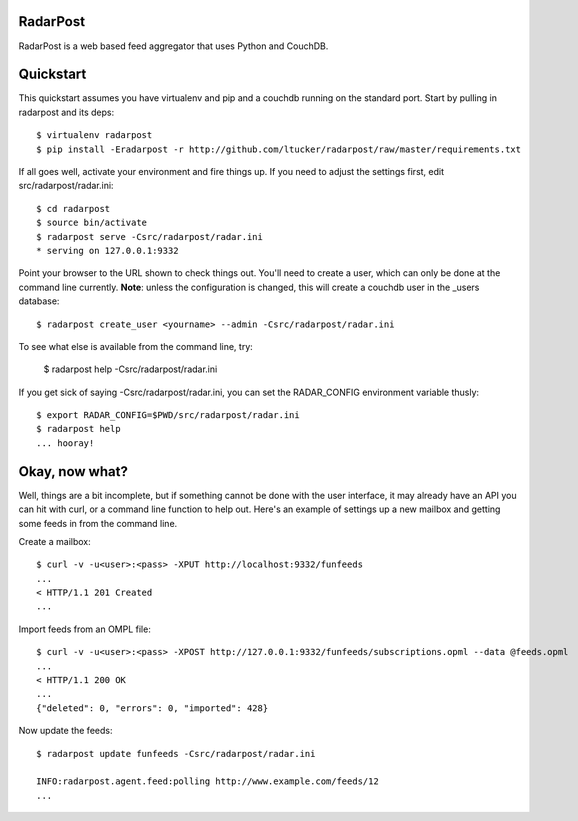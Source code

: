RadarPost
=========

RadarPost is a web based feed aggregator that uses Python and CouchDB.


Quickstart
==========

This quickstart assumes you have virtualenv and pip and a couchdb running on the standard port.
Start by pulling in radarpost and its deps::

  $ virtualenv radarpost
  $ pip install -Eradarpost -r http://github.com/ltucker/radarpost/raw/master/requirements.txt

If all goes well, activate your environment and fire things up.  If you need to adjust the settings
first, edit src/radarpost/radar.ini::

  $ cd radarpost
  $ source bin/activate
  $ radarpost serve -Csrc/radarpost/radar.ini
  * serving on 127.0.0.1:9332
  
Point your browser to the URL shown to check things out.  You'll need to create a user, which 
can only be done at the command line currently. **Note**: unless the configuration is changed, 
this will create a couchdb user in the _users database::

  $ radarpost create_user <yourname> --admin -Csrc/radarpost/radar.ini
  
To see what else is available from the command line, try: 
  
  $ radarpost help -Csrc/radarpost/radar.ini
  
If you get sick of saying -Csrc/radarpost/radar.ini, you can set the RADAR_CONFIG environment variable thusly::

  $ export RADAR_CONFIG=$PWD/src/radarpost/radar.ini 
  $ radarpost help 
  ... hooray!

Okay, now what?
===============

Well, things are a bit incomplete, but if something cannot be done with the user interface, it may already have an API you can hit with curl, or a command line function to help out.  Here's an example of settings up a new mailbox and getting some feeds in from the command line.

Create a mailbox:: 

  $ curl -v -u<user>:<pass> -XPUT http://localhost:9332/funfeeds
  ... 
  < HTTP/1.1 201 Created
  ...
  
Import feeds from an OMPL file::

    $ curl -v -u<user>:<pass> -XPOST http://127.0.0.1:9332/funfeeds/subscriptions.opml --data @feeds.opml
    ...
    < HTTP/1.1 200 OK
    ...
    {"deleted": 0, "errors": 0, "imported": 428}

Now update the feeds::

    $ radarpost update funfeeds -Csrc/radarpost/radar.ini
    
    INFO:radarpost.agent.feed:polling http://www.example.com/feeds/12
    ...